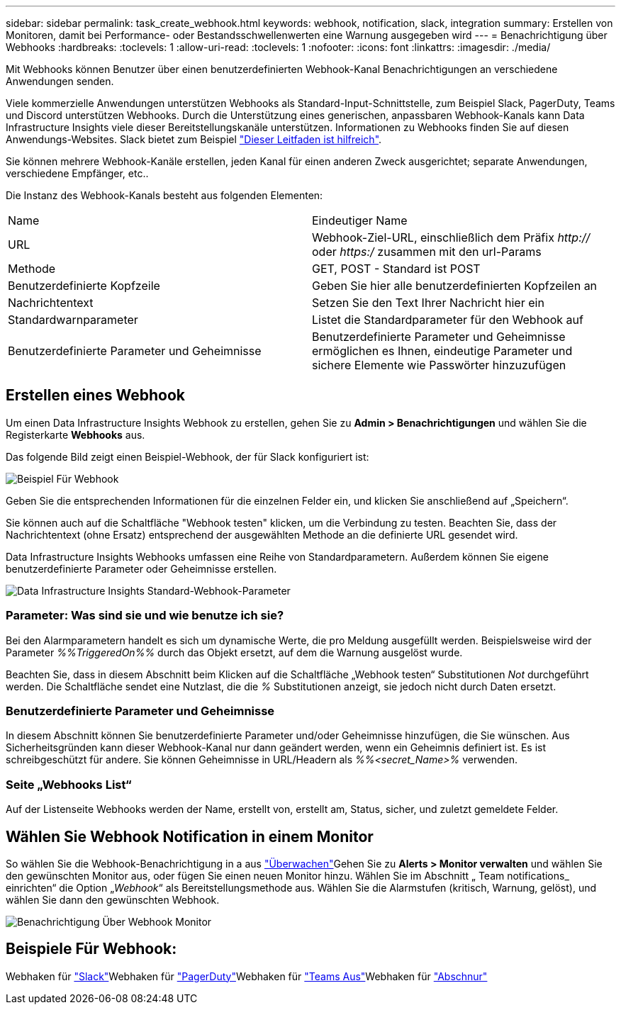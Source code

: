 ---
sidebar: sidebar 
permalink: task_create_webhook.html 
keywords: webhook, notification, slack, integration 
summary: Erstellen von Monitoren, damit bei Performance- oder Bestandsschwellenwerten eine Warnung ausgegeben wird 
---
= Benachrichtigung über Webhooks
:hardbreaks:
:toclevels: 1
:allow-uri-read: 
:toclevels: 1
:nofooter: 
:icons: font
:linkattrs: 
:imagesdir: ./media/


[role="lead"]
Mit Webhooks können Benutzer über einen benutzerdefinierten Webhook-Kanal Benachrichtigungen an verschiedene Anwendungen senden.

Viele kommerzielle Anwendungen unterstützen Webhooks als Standard-Input-Schnittstelle, zum Beispiel Slack, PagerDuty, Teams und Discord unterstützen Webhooks. Durch die Unterstützung eines generischen, anpassbaren Webhook-Kanals kann Data Infrastructure Insights viele dieser Bereitstellungskanäle unterstützen. Informationen zu Webhooks finden Sie auf diesen Anwendungs-Websites. Slack bietet zum Beispiel link:https://api.slack.com/messaging/webhooks["Dieser Leitfaden ist hilfreich"].

Sie können mehrere Webhook-Kanäle erstellen, jeden Kanal für einen anderen Zweck ausgerichtet; separate Anwendungen, verschiedene Empfänger, etc..

Die Instanz des Webhook-Kanals besteht aus folgenden Elementen:

|===


| Name | Eindeutiger Name 


| URL | Webhook-Ziel-URL, einschließlich dem Präfix _http://_ oder _https:/_ zusammen mit den url-Params 


| Methode | GET, POST - Standard ist POST 


| Benutzerdefinierte Kopfzeile | Geben Sie hier alle benutzerdefinierten Kopfzeilen an 


| Nachrichtentext | Setzen Sie den Text Ihrer Nachricht hier ein 


| Standardwarnparameter | Listet die Standardparameter für den Webhook auf 


| Benutzerdefinierte Parameter und Geheimnisse | Benutzerdefinierte Parameter und Geheimnisse ermöglichen es Ihnen, eindeutige Parameter und sichere Elemente wie Passwörter hinzuzufügen 
|===


== Erstellen eines Webhook

Um einen Data Infrastructure Insights Webhook zu erstellen, gehen Sie zu *Admin > Benachrichtigungen* und wählen Sie die Registerkarte *Webhooks* aus.

Das folgende Bild zeigt einen Beispiel-Webhook, der für Slack konfiguriert ist:

image:Webhook_Example_Slack.png["Beispiel Für Webhook"]

Geben Sie die entsprechenden Informationen für die einzelnen Felder ein, und klicken Sie anschließend auf „Speichern“.

Sie können auch auf die Schaltfläche "Webhook testen" klicken, um die Verbindung zu testen. Beachten Sie, dass der Nachrichtentext (ohne Ersatz) entsprechend der ausgewählten Methode an die definierte URL gesendet wird.

Data Infrastructure Insights Webhooks umfassen eine Reihe von Standardparametern. Außerdem können Sie eigene benutzerdefinierte Parameter oder Geheimnisse erstellen.

image:Webhook_Default_Parameters.png["Data Infrastructure Insights Standard-Webhook-Parameter"]



=== Parameter: Was sind sie und wie benutze ich sie?

Bei den Alarmparametern handelt es sich um dynamische Werte, die pro Meldung ausgefüllt werden. Beispielsweise wird der Parameter _%%TriggeredOn%%_ durch das Objekt ersetzt, auf dem die Warnung ausgelöst wurde.

Beachten Sie, dass in diesem Abschnitt beim Klicken auf die Schaltfläche „Webhook testen“ Substitutionen _Not_ durchgeführt werden. Die Schaltfläche sendet eine Nutzlast, die die _%_ Substitutionen anzeigt, sie jedoch nicht durch Daten ersetzt.



=== Benutzerdefinierte Parameter und Geheimnisse

In diesem Abschnitt können Sie benutzerdefinierte Parameter und/oder Geheimnisse hinzufügen, die Sie wünschen. Aus Sicherheitsgründen kann dieser Webhook-Kanal nur dann geändert werden, wenn ein Geheimnis definiert ist. Es ist schreibgeschützt für andere. Sie können Geheimnisse in URL/Headern als _%%<secret_Name>%_ verwenden.



=== Seite „Webhooks List“

Auf der Listenseite Webhooks werden der Name, erstellt von, erstellt am, Status, sicher, und zuletzt gemeldete Felder.



== Wählen Sie Webhook Notification in einem Monitor

So wählen Sie die Webhook-Benachrichtigung in a aus link:task_create_monitor.html["Überwachen"]Gehen Sie zu *Alerts > Monitor verwalten* und wählen Sie den gewünschten Monitor aus, oder fügen Sie einen neuen Monitor hinzu. Wählen Sie im Abschnitt „ Team notifications_ einrichten“ die Option „_Webhook_“ als Bereitstellungsmethode aus. Wählen Sie die Alarmstufen (kritisch, Warnung, gelöst), und wählen Sie dann den gewünschten Webhook.

image:Webhook_Monitor_Notify.png["Benachrichtigung Über Webhook Monitor"]



== Beispiele Für Webhook:

Webhaken für link:task_webhook_example_slack.html["Slack"]Webhaken für link:task_webhook_example_pagerduty.html["PagerDuty"]Webhaken für link:task_webhook_example_teams.html["Teams Aus"]Webhaken für link:task_webhook_example_discord.html["Abschnur"]
